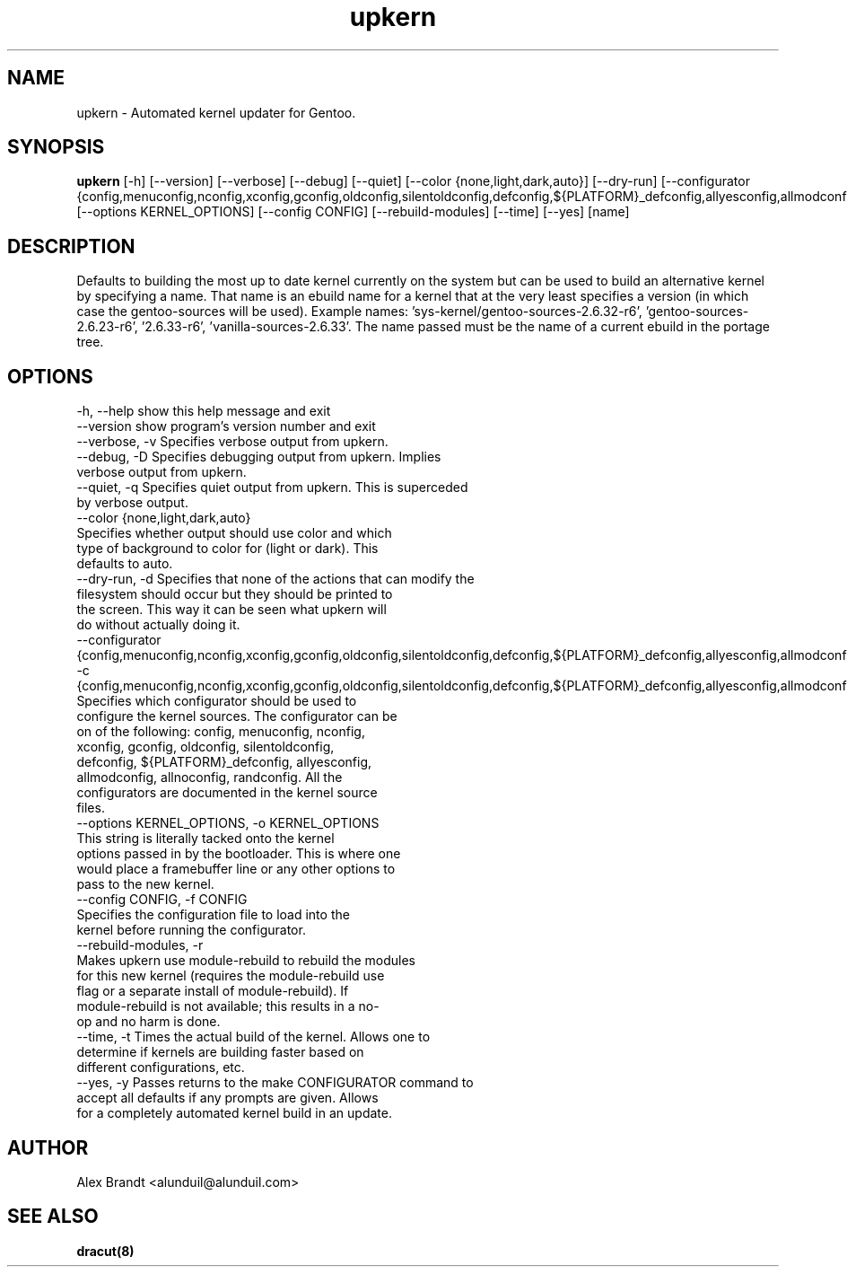 .TH upkern 8 2012\-04\-03 "Linux System Administration"
.SH NAME
upkern \- Automated kernel updater for Gentoo.
.SH SYNOPSIS
.B upkern
[-h] [--version] [--verbose] [--debug] [--quiet] [--color {none,light,dark,auto}] [--dry-run] [--configurator {config,menuconfig,nconfig,xconfig,gconfig,oldconfig,silentoldconfig,defconfig,${PLATFORM}_defconfig,allyesconfig,allmodconfig,allnoconfig,randconfig}] [--options KERNEL_OPTIONS] [--config CONFIG] [--rebuild-modules] [--time] [--yes] [name] 
.SH DESCRIPTION
Defaults to building the most up to date kernel currently on the system but can be used to build an alternative kernel by specifying a name.  That name is an ebuild name for a kernel that at the very least specifies a version (in which case the gentoo\-sources will be used).  Example names: 'sys\-kernel/gentoo\-sources\-2.6.32\-r6', 'gentoo\-sources\-2.6.23\-r6', '2.6.33\-r6', 'vanilla\-sources\-2.6.33'.  The name passed must be the name of a current ebuild in the portage tree.
.SH OPTIONS
  \-h, \-\-help            show this help message and exit
  \-\-version             show program's version number and exit
  \-\-verbose, \-v         Specifies verbose output from upkern.
  \-\-debug, \-D           Specifies debugging output from upkern. Implies
                        verbose output from upkern.
  \-\-quiet, \-q           Specifies quiet output from upkern. This is superceded
                        by verbose output.
  \-\-color {none,light,dark,auto}
                        Specifies whether output should use color and which
                        type of background to color for (light or dark). This
                        defaults to auto.
  \-\-dry\-run, \-d         Specifies that none of the actions that can modify the
                        filesystem should occur but they should be printed to
                        the screen. This way it can be seen what upkern will
                        do without actually doing it.
  \-\-configurator {config,menuconfig,nconfig,xconfig,gconfig,oldconfig,silentoldconfig,defconfig,${PLATFORM}_defconfig,allyesconfig,allmodconfig,allnoconfig,randconfig}, \-c {config,menuconfig,nconfig,xconfig,gconfig,oldconfig,silentoldconfig,defconfig,${PLATFORM}_defconfig,allyesconfig,allmodconfig,allnoconfig,randconfig}
                        Specifies which configurator should be used to
                        configure the kernel sources. The configurator can be
                        on of the following: config, menuconfig, nconfig,
                        xconfig, gconfig, oldconfig, silentoldconfig,
                        defconfig, ${PLATFORM}_defconfig, allyesconfig,
                        allmodconfig, allnoconfig, randconfig. All the
                        configurators are documented in the kernel source
                        files.
  \-\-options KERNEL_OPTIONS, \-o KERNEL_OPTIONS
                        This string is literally tacked onto the kernel
                        options passed in by the bootloader. This is where one
                        would place a framebuffer line or any other options to
                        pass to the new kernel.
  \-\-config CONFIG, \-f CONFIG
                        Specifies the configuration file to load into the
                        kernel before running the configurator.
  \-\-rebuild\-modules, \-r
                        Makes upkern use module\-rebuild to rebuild the modules
                        for this new kernel (requires the module\-rebuild use
                        flag or a separate install of module\-rebuild). If
                        module\-rebuild is not available; this results in a no\-
                        op and no harm is done.
  \-\-time, \-t            Times the actual build of the kernel. Allows one to
                        determine if kernels are building faster based on
                        different configurations, etc.
  \-\-yes, \-y             Passes returns to the make CONFIGURATOR command to
                        accept all defaults if any prompts are given. Allows
                        for a completely automated kernel build in an update.

.SH AUTHOR
Alex Brandt <alunduil@alunduil.com>
.SH "SEE ALSO"
.BR dracut(8)

